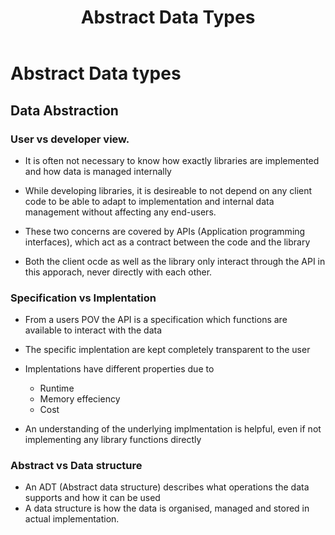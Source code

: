 #+title: Abstract Data Types

* Abstract Data types

** Data Abstraction

*** User vs developer view.

- It is often not necessary to know how exactly libraries are implemented and how data is managed internally
- While developing libraries, it is desireable to not depend on any client code to be able to adapt to implementation
  and internal data management without affecting any end-users.

- These two concerns are covered by APIs (Application programming interfaces), which act as a contract between the code
  and the library
- Both the client ocde as well as the library only interact through the API in this apporach, never directly with each other.

*** Specification vs Implentation

- From a users POV the API is a specification which functions are available to interact with the data
- The specific implentation are kept completely transparent to the user

- Implentations have different properties due to
  - Runtime
  - Memory effeciency
  - Cost
- An understanding of the underlying implmentation is helpful, even if not implementing any library functions directly

*** Abstract vs Data structure

- An ADT (Abstract data structure) describes what operations the data supports and how it can be used
- A data structure is how the data is organised, managed and stored in actual implementation.
